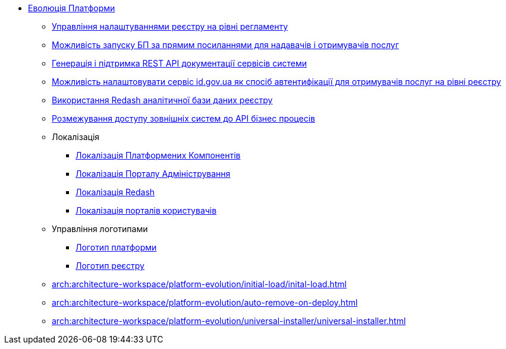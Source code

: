 *** xref:arch:architecture-workspace/platform-evolution/overview.adoc[Еволюція Платформи]
**** xref:arch:architecture-workspace/platform-evolution/registry-settings/registry-settings.adoc[Управління налаштуваннями реєстру на рівні регламенту]
**** xref:arch:architecture/registry/operational/portals/platform-evolution/bp-url.adoc[Можливість запуску БП за прямим посиланнями для надавачів і отримувачів послуг]
**** xref:arch:architecture-workspace/platform-evolution/rest-api/rest-api.adoc[Генерація і підтримка REST API документації сервісів системи]
**** xref:arch:architecture-workspace/platform-evolution/citizen-id-gov-ua/citizen-id-gov-ua.adoc[Можливість налаштовувати сервіс id.gov.ua як спосіб автентифікації для отримувачів послуг на рівні реєстру]
**** xref:arch:architecture-workspace/platform-evolution/redash-analytical-db/redash-analytical-postgres.adoc[Використання Redash аналітичної бази даних реєстру]
**** xref:arch:architecture-workspace/platform-evolution/external-systems-access-separation/external-systems-access-separation.adoc[Розмежування доступу зовнішніх систем до API бізнес процесів]
**** Локалізація
***** xref:arch:architecture-workspace/platform-evolution/control-plane-localization/control-plane-localization.adoc[Локалізація Платформених Компонентів]
***** xref:arch:architecture-workspace/platform-evolution/admin-portal-localization/admin-portal-localization.adoc[Локалізація Порталу Адміністрування]
***** xref:arch:architecture-workspace/platform-evolution/redash-localization/redash-localization.adoc[Локалізація Redash]
***** xref:arch:architecture-workspace/platform-evolution/portals-localization/portals-localization.adoc[Локалізація порталів користувачів]
**** Управління логотипами
***** xref:arch:architecture-workspace/platform-evolution/platform-logo/platform-logo.adoc[Логотип платформи]
***** xref:arch:architecture-workspace/platform-evolution/registry-logo/registry-logo.adoc[Логотип реєстру]
**** xref:arch:architecture-workspace/platform-evolution/initial-load/inital-load.adoc[]
**** xref:arch:architecture-workspace/platform-evolution/auto-remove-on-deploy.adoc[]
**** xref:arch:architecture-workspace/platform-evolution/universal-installer/universal-installer.adoc[]